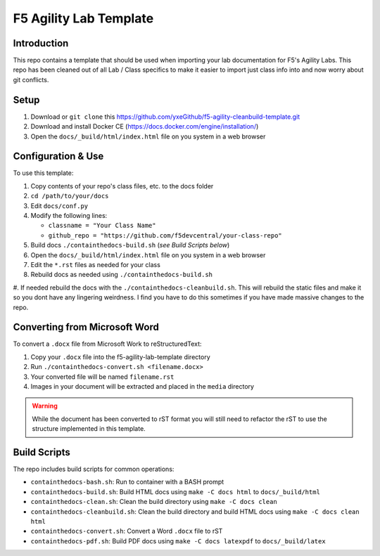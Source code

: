 F5 Agility Lab Template
=======================

Introduction
------------

This repo contains a template that should be used when importing your lab documentation
for F5's Agility Labs.  This repo has been cleaned out of all Lab / Class specifics to 
make it easier to import just class info into and now worry about git conflicts.

Setup
-----

#. Download or ``git clone`` this https://github.com/yxeGithub/f5-agility-cleanbuild-template.git
#. Download and install Docker CE (https://docs.docker.com/engine/installation/)
#. Open the ``docs/_build/html/index.html`` file on you system in a web browser

Configuration & Use
-------------------

To use this template:

#. Copy contents of your repo's class files, etc. to the docs folder
#. ``cd /path/to/your/docs``
#. Edit ``docs/conf.py``
#. Modify the following lines:

   - ``classname = "Your Class Name"``
   - ``github_repo = "https://github.com/f5devcentral/your-class-repo"``

#. Build docs ``./containthedocs-build.sh`` (*see Build Scripts below*)
#. Open the ``docs/_build/html/index.html`` file on you system in a web browser
#. Edit the ``*.rst`` files as needed for your class
#. Rebuild docs as needed using ``./containthedocs-build.sh``
#. If needed rebuild the docs with the ``./containthedocs-cleanbuild.sh``.  
This will rebuild the static files and make it so you dont have any lingering weirdness.  
I find you have to do this sometimes if you have made massive changes to the repo.

Converting from Microsoft Word
------------------------------

To convert a ``.docx`` file from Microsoft Work to reStructuredText:

#. Copy your ``.docx`` file into the f5-agility-lab-template directory
#. Run ``./containthedocs-convert.sh <filename.docx>``
#. Your converted file will be named ``filename.rst``
#. Images in your document will be extracted and placed in the ``media``
   directory

.. WARNING:: While the document has been converted to rST format you will still
   need to refactor the rST to use the structure implemented in this template.

.. _scripts:

Build Scripts
-------------

The repo includes build scripts for common operations:

- ``containthedocs-bash.sh``: Run to container with a BASH prompt
- ``containthedocs-build.sh``: Build HTML docs using ``make -C docs html`` to
  ``docs/_build/html``
- ``containthedocs-clean.sh``: Clean the build directory using
  ``make -C docs clean``
- ``containthedocs-cleanbuild.sh``: Clean the build directory and build HTML
  docs using ``make -C docs clean html``
- ``containthedocs-convert.sh``: Convert a Word ``.docx`` file to rST
- ``containthedocs-pdf.sh``: Build PDF docs using ``make -C docs latexpdf`` to
  ``docs/_build/latex``


